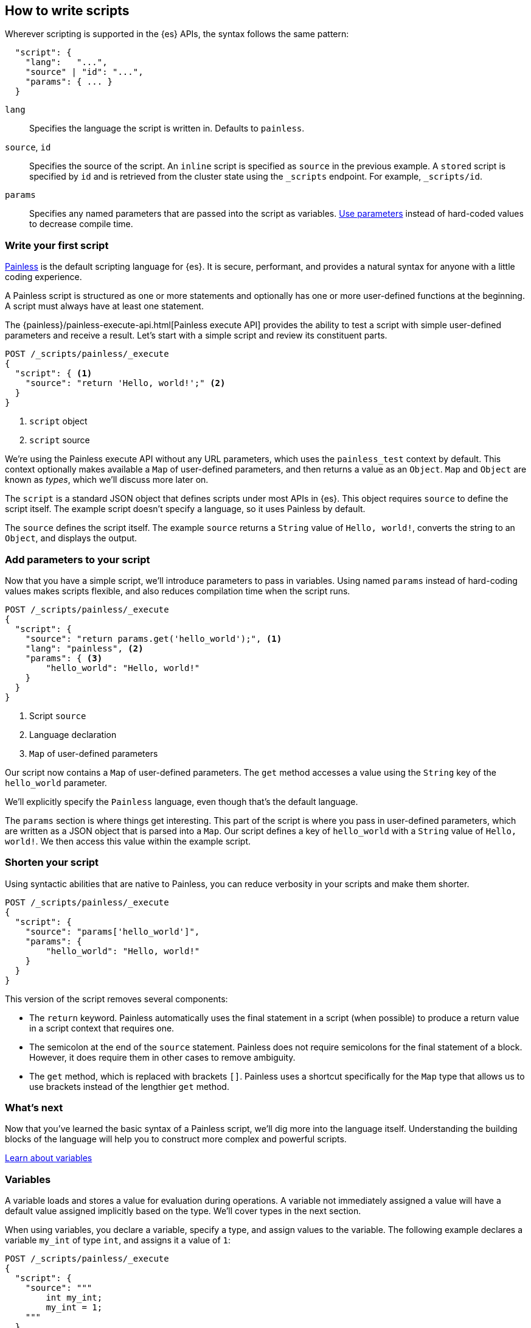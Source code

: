 [[modules-scripting-using]]
== How to write scripts

Wherever scripting is supported in the {es} APIs, the syntax follows the same
pattern:

[source,js]
-------------------------------------
  "script": {
    "lang":   "...",
    "source" | "id": "...",
    "params": { ... }
  }
-------------------------------------
// NOTCONSOLE

`lang`::

    Specifies the language the script is written in. Defaults to `painless`.

`source`, `id`::

    Specifies the source of the script. An `inline` script is specified as `source` in the previous example. A `stored` script is specified by `id` and is retrieved from the cluster state using the `_scripts` endpoint. For
    example, `_scripts/id`.

`params`::

    Specifies any named parameters that are passed into the script as
    variables. <<prefer-params,Use parameters>> instead of hard-coded values to decrease compile time.

[discrete]
[[hello-world-script]]
=== Write your first script
<<modules-scripting-painless,Painless>> is the default scripting language
for {es}. It is secure, performant, and provides a natural syntax for anyone
with a little coding experience.

A Painless script is structured as one or more statements and optionally
has one or more user-defined functions at the beginning. A script must always
have at least one statement.

The {painless}/painless-execute-api.html[Painless execute API] provides the ability to
test a script with simple user-defined parameters and receive a result. Let's
start with a simple script and review its constituent parts.

[source,console]
----
POST /_scripts/painless/_execute
{
  "script": { <1>
    "source": "return 'Hello, world!';" <2>
  }
}
----
<1> `script` object
<2> `script` source

We're using the Painless execute API without any URL parameters, which uses
the `painless_test` context by default. This context optionally makes
available a `Map` of user-defined parameters, and then returns a value as an
`Object`. `Map` and `Object` are known as _types_, which we'll discuss more
later on.

The `script` is a standard JSON object that defines scripts under most APIs
in {es}. This object requires `source` to define the script itself. The
example script doesn't specify a language, so it uses Painless by default.

The `source` defines the script itself. The example `source` returns a
`String` value of `Hello, world!`, converts the string to an `Object`, and
displays the output.

[discrete]
[[script-add-parameters]]
=== Add parameters to your script
Now that you have a simple script, we'll introduce parameters to pass in
variables. Using named `params` instead of hard-coding values makes scripts
flexible, and also reduces compilation time when the script runs.

[source,console]
----
POST /_scripts/painless/_execute
{
  "script": {
    "source": "return params.get('hello_world');", <1>
    "lang": "painless", <2>
    "params": { <3>
        "hello_world": "Hello, world!"
    }
  }
}
----
<1> Script `source`
<2> Language declaration
<3> `Map` of user-defined parameters

Our script now contains a `Map` of user-defined parameters. The `get` method
accesses a value using the `String` key of the `hello_world` parameter.

We'll explicitly specify the `Painless` language, even though that's the
default language.

The `params` section is where things get interesting. This part of the script
is where you pass in user-defined parameters, which are written as a JSON
object that is parsed into a `Map`. Our script defines a key of `hello_world`
with a `String` value of `Hello, world!`. We then access this value within
the example script.

[discrete]
[[script-shorten-syntax]]
=== Shorten your script
Using syntactic abilities that are native to Painless, you can reduce verbosity
in your scripts and make them shorter.

[source,console]
----
POST /_scripts/painless/_execute
{
  "script": {
    "source": "params['hello_world']",
    "params": {
        "hello_world": "Hello, world!"
    }
  }
}
----

This version of the script removes several components:

* The `return` keyword. Painless automatically uses the final statement in a
script (when possible) to produce a return value in a script context that
requires one.
* The semicolon at the end of the `source` statement. Painless does not
require semicolons for the final statement of a block. However, it does require
them in other cases to remove ambiguity.
* The `get` method, which is replaced with brackets `[]`. Painless
uses a shortcut specifically for the `Map` type that allows us to use brackets
instead of the lengthier `get` method.

[discrete]
[[script-whats-next]]
=== What's next
Now that you've learned the basic syntax of a Painless script, we'll dig more
into the language itself. Understanding the building blocks of the language
will help you to construct more complex and powerful scripts.

<<script-spec-variables,Learn about variables>>

[[script-spec-variables]]
=== Variables
A variable loads and stores a value for evaluation during operations. A
variable not immediately assigned a value will have a default value assigned
implicitly based on the type. We'll cover types in the next section.

When using variables, you declare a variable, specify a type, and assign
values to the variable. The following example declares a variable `my_int` of
type `int`, and assigns it a value of `1`:

[source,console]
----
POST /_scripts/painless/_execute
{
  "script": {
    "source": """
        int my_int;
        my_int = 1;
    """
  }
}
----

When declaring a variable, specify the type followed by an identifier. After
declaring variables, you can use them in scripts by referring to their
identifier.

Use the assignment operator `=` to store a value in a variable for use in
subsequent operations. Any operation that produces a value can be assigned to
any variable as long as the types are the same, or the resultant type can be
implicitly cast to the variable type.

[discrete]
[[variables-whats-next]]
=== What's next
Now that you understand variables, you can learn about the data types that
Painless supports. When you declare a variable, you assign it a supported type.

<<script-spec-types,Learn about types>>

[[script-spec-types]]
=== Types
A type is a classification of data used to define the properties of a value.
These properties specify what data a value represents and the rules for how a
value is evaluated during an operation. Each type belongs to one of the
following categories: primitive, reference, or dynamic.

[[script-type-primitive]]
==== Primitive types
A primitive type holds a singular piece of data. Examples of
{painless}/painless-types.html#primitive-types[available primitive types] are
`byte`, `int`, and `long`. Primitive types can also specify the size and type
of a variable value. For example, an `int` is 32-bit and stores whole numbers,
whereas a `double` is 64-bit and stores fractional numbers.

The following example declares three primitive types:

[source,console]
----
POST /_scripts/painless/_execute
{
  "script": {
    "source": """
        int my_int; <1>
        my_int = 1; <2>
        double my_double = 2.0; <3>
    """
  }
}
----
<1> Primitive `int` type declaration
<2> Primitive `int` type assignment with an `int` constant
<3> Primitive `double` type declaration with assignment of a `double` constant

You can declare a primitive type <<script-spec-variables,variable>> or access a
primitive type member field from a reference type instance, and assign it a
primitive type value for evaluation during later operations.

Use the field access operator or method call operator on a primitive type value
to force evaluation as its corresponding reference type value.

[[script-type-reference]]
==== Reference types
A reference type is a mutable object accessed through different variables that
change the underlying instance. Reference types hold references to
objects and provide a way to access them. You define reference types as part of
the API for scripts.

When you assign a primitive type to another variable, that variable gets a
*copy* of the contents of the original primitive type. For example, declare a
variable `a` and assign it a value, and then set `b` equal to `a`.

[source,painless]
----
int a = 123;
int b = a;
a = 456;
return b;
----

Even if you declare a new value for `a`, returning `b` results in a value of
`123`, which is the value declared for `a` that variable `b` knows about.
Because of this relationship, we can say that `b` is a _reference_ to `a`.

[source,console-result]
----
{
  "result" : "123"
}
----

[discrete]
===== How to use reference types
What if you want to modify the types and values that are part of a reference
type? That's where you can leverage the magic of reference types! You can have
multiple reference type values that point to the _same_ instance, which means
you don't have to modify the instance itself.

Let's use a `String` as an example. Strings are immutable, so they don't change
in place. However, we can reference the value of a string and create a new
object that updates the referenced value without changing the underlying object.

For example, the following request creates a `String` object named `s`. The
value of `s` starts the same as `a`, which is `abc`. However, the value of `s`
appends a new value of `ghi`, resulting in a new string of `abcghi`. If we
return the value of `a`, it remains unchanged as `abc`.

[source,console]
----
POST /_scripts/painless/_execute
{
  "script": {
    "source": """
        void update(String s) {
          s += "ghi";
          }
        String a = "abc";
        update(a);
        return a;
    """
  }
}
----

[source,console-result]
----
{
  "result" : "abc"
}
----

Similarly, you can update a reference type within your script. The following
request creates two new `ArrayList` objects named `first` and `last`. The script
creates another object named `current`, which references the `first` object.

The `for` loop iterates through every number from `0` to `99` and adds a
condition that if an integer equals `5`, change the reference of `current` to
`last`.

[source,console]
----
POST /_scripts/painless/_execute
{
  "script": {
    "source": """
        List first = new ArrayList();
        List last = new ArrayList();
        List current = first;
        for (int i = 0; i < 100; i++) {
          current.add(i);
          if (i == 5) {
            current = last;
            }
        }
        return last;
    """
  }
}
----

The script returns the following result, which includes all values from `6` to
`99`. We didn't change the `first` or `last` objects; we just changed the
reference of `current`.

[source,console-result]
----
{
  "result" : "[6, 7, 8, 9, 10, 11, 12, 13, 14, 15, 16, 17, 18, 19, 20, 21, 22, 23, 24, 25, 26, 27, 28, 29, 30, 31, 32, 33, 34, 35, 36, 37, 38, 39, 40, 41, 42, 43, 44, 45, 46, 47, 48, 49, 50, 51, 52, 53, 54, 55, 56, 57, 58, 59, 60, 61, 62, 63, 64, 65, 66, 67, 68, 69, 70, 71, 72, 73, 74, 75, 76, 77, 78, 79, 80, 81, 82, 83, 84, 85, 86, 87, 88, 89, 90, 91, 92, 93, 94, 95, 96, 97, 98, 99]"
}
----

[[script-type-dynamic]]
==== Dynamic types
A dynamic type can represent the value of any primitive type or reference type
using a single type named `def`. A `def` type value mimics the behavior of
whatever value it represents at runtime. Because a `def` type can mimic
multiple types, it always represents the last child descendant type value of
any type value when evaluated.

To access a `def` type variable, declare the variable or access a reference
type member field from an instance. You can then assign the variable
a value and reference the variable in various operations. The default value for
a newly-declared `def` type variable is `null`.

NOTE: Using the `def` type can have a slight impact on performance. Use only
primitive types and reference types directly when performance is critical.

[discrete]
===== How to use dynamic types
So how do dynamic types work in practice? Let's look at a basic example. The
following script creates a `List` named `x` and adds `1` to the list.
The script then declares an `int` named `y` and says that it's equal to an `int`
named `x`.

[source,console]
----
POST /_scripts/painless/_execute
{
  "script": {
    "source": """
        List x = []; <1>
        x.add(1);
        int y = (int)x[0];
        y.toString();
    """
  }
}
----
<1> The brackets `[]` indicate that this is an empty list.

We can simplify that request by using `def`. Instead of explicitly declaring
a variable named `y` and equating it to `x`, we can say that `def y = x[0]`.
Now, the `y` variable will mimic `x` however it's defined.

[source,console]
----
POST /_scripts/painless/_execute
{
  "script": {
    "source": """
        List x = [];
        x.add(1);
        def y = x[0];
        y.toString();
    """
  }
}
----

[discrete]
===== How to _really_ use dynamic types
So a `def` type is just another way to shorten scripts, right? True, but the
real magic is that a `def` type variable can change the type it represents
during the compilation and evaluation of a script. This capability is incredibly
powerful when your script is retrieving data, especially `doc` values.

We'll talk more about retrieving data later on, but the main takeaway relating
to `def` values is this: you don't really need to know what primitive type your
data is; you can just use a `def` type and then start operating on the data.

For example, the following request starts with a list that includes primitive
types of `int`, `double`, and `String`. The request then declares an empty
`String` and introduces a `for` loop. This loop iterates through the values in
the list and changes the value three times:

* `1` is an `int`
* `2.0` is a `double`
* `'3'` is a `string`

[source,console]
----
POST /_scripts/painless/_execute
{
  "script": {
    "source": """
      List list = [1, 2.0, '3'];
      String string = "";
      for (def value : list) {
        string += value.toString();
        }
    """
  }
}
----

The type changes occur automatically without doing anything other than using
`def` and iterating through the values. Painless changes the type for you so
that you can focus on writing your script without worrying about what your data
type is.

[discrete]
[[types-whats-next]]
==== What's next
These types are the most basic structures in Painless. There are {painless}/painless-types.html[other types] that you can learn about as you script writing
skills develop. Now that you've learned about types and variables, you can
start combining them with operators.

At this point, you know how to write basic scripts that incorporate different
types and variables to calculate values. This knowledge is foundational for
writing Painless scripts. Now that you understand how to write a script, you
need to know about how your script accesses data.

<<modules-scripting-fields,Learn about accessing document fields and data>>
